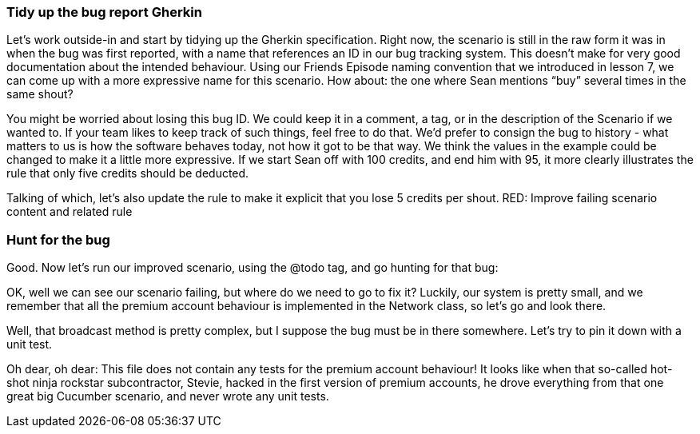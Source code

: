 
=== Tidy up the bug report Gherkin
Let’s work outside-in and start by tidying up the Gherkin specification. Right now, the scenario is still in the raw form it was in when the bug was first reported, with a name that references an ID in our bug tracking system. This doesn’t make for very good documentation about the intended behaviour.
Using our Friends Episode naming convention that we introduced in lesson 7, we can come up with a more expressive name for this scenario.
How about: the one where Sean mentions “buy” several times in the same shout?
[changes the scenario title]
You might be worried about losing this bug ID. We could keep it in a comment, a tag, or in the description of the Scenario if we wanted to. If your team likes to keep track of such things, feel free to do that. We’d prefer to consign the bug to history - what matters to us is how the software behaves today, not how it got to be that way.
We think the values in the example could be changed to make it a little more expressive. If we start Sean off with 100 credits, and end him with 95, it more clearly illustrates the rule that only five credits should be deducted.
[changes the scenario body]
Talking of which, let’s also update the rule to make it explicit that you lose 5 credits per shout.
RED: Improve failing scenario content and related rule

=== Hunt for the bug
Good. Now let’s run our improved scenario, using the @todo tag, and go hunting for that bug:
[runs cucumber --tags @todo]
OK, well we can see our scenario failing, but where do we need to go to fix it?
Luckily, our system is pretty small, and we remember that all the premium account behaviour is implemented in the Network class, so let’s go and look there.
[opens the Network class]
Well, that broadcast method is pretty complex, but I suppose the bug must be in there somewhere. Let’s try to pin it down with a unit test.
[opens the unit tests for Network]
Oh dear, oh dear: This file does not contain any tests for the premium account behaviour!
It looks like when that so-called hot-shot ninja rockstar subcontractor, Stevie, hacked in the first version of premium accounts, he drove everything from that one great big Cucumber scenario, and never wrote any unit tests.

